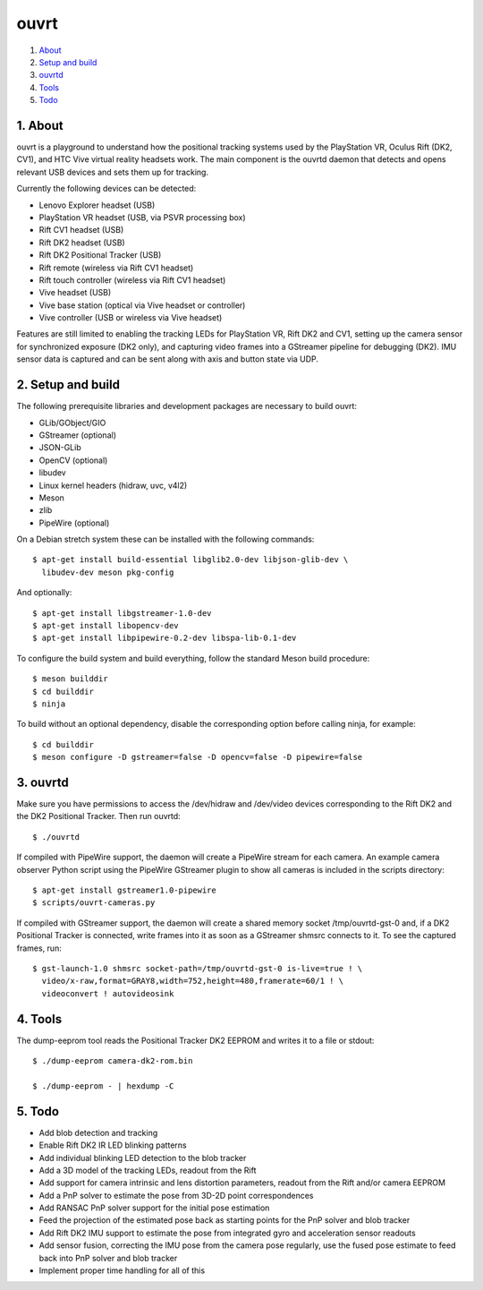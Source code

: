 ouvrt
=====

1. About_
2. `Setup and build`_
3. ouvrtd_
4. Tools_
5. Todo_

.. _About: `1. About`_
.. _Setup and build: `2. Setup and build`_
.. _ouvrtd: `3. ouvrtd`_
.. _Tools: `4. Tools`_
.. _Todo: `5. Todo`_

1. About
--------

ouvrt is a playground to understand how the positional tracking systems used
by the PlayStation VR, Oculus Rift (DK2, CV1), and HTC Vive virtual reality
headsets work. The main component is the ouvrtd daemon that detects and opens
relevant USB devices and sets them up for tracking.

Currently the following devices can be detected:

- Lenovo Explorer headset (USB)
- PlayStation VR headset (USB, via PSVR processing box)
- Rift CV1 headset (USB)
- Rift DK2 headset (USB)
- Rift DK2 Positional Tracker (USB)
- Rift remote (wireless via Rift CV1 headset)
- Rift touch controller (wireless via Rift CV1 headset)
- Vive headset (USB)
- Vive base station (optical via Vive headset or controller)
- Vive controller (USB or wireless via Vive headset)

Features are still limited to enabling the tracking LEDs for PlayStation VR,
Rift DK2 and CV1, setting up the camera sensor for synchronized exposure (DK2
only), and capturing video frames into a GStreamer pipeline for debugging
(DK2). IMU sensor data is captured and can be sent along with axis and button
state via UDP.

2. Setup and build
------------------

The following prerequisite libraries and development packages are necessary
to build ouvrt:

- GLib/GObject/GIO
- GStreamer (optional)
- JSON-GLib
- OpenCV (optional)
- libudev
- Linux kernel headers (hidraw, uvc, v4l2)
- Meson
- zlib
- PipeWire (optional)

On a Debian stretch system these can be installed with the following commands::

  $ apt-get install build-essential libglib2.0-dev libjson-glib-dev \
    libudev-dev meson pkg-config

And optionally::

  $ apt-get install libgstreamer-1.0-dev
  $ apt-get install libopencv-dev
  $ apt-get install libpipewire-0.2-dev libspa-lib-0.1-dev

To configure the build system and build everything, follow the standard Meson
build procedure::

  $ meson builddir
  $ cd builddir
  $ ninja

To build without an optional dependency, disable the corresponding
option before calling ninja, for example::

  $ cd builddir
  $ meson configure -D gstreamer=false -D opencv=false -D pipewire=false

3. ouvrtd
---------

Make sure you have permissions to access the /dev/hidraw and /dev/video devices
corresponding to the Rift DK2 and the DK2 Positional Tracker. Then run ouvrtd::

  $ ./ouvrtd

If compiled with PipeWire support, the daemon will create a PipeWire stream
for each camera. An example camera observer Python script using the PipeWire
GStreamer plugin to show all cameras is included in the scripts directory::

  $ apt-get install gstreamer1.0-pipewire
  $ scripts/ouvrt-cameras.py

If compiled with GStreamer support, the daemon will create a shared memory
socket /tmp/ouvrtd-gst-0 and, if a DK2 Positional Tracker is connected, write
frames into it as soon as a GStreamer shmsrc connects to it. To see the
captured frames, run::

  $ gst-launch-1.0 shmsrc socket-path=/tmp/ouvrtd-gst-0 is-live=true ! \
    video/x-raw,format=GRAY8,width=752,height=480,framerate=60/1 ! \
    videoconvert ! autovideosink

4. Tools
--------

The dump-eeprom tool reads the Positional Tracker DK2 EEPROM and writes it to
a file or stdout::

  $ ./dump-eeprom camera-dk2-rom.bin

  $ ./dump-eeprom - | hexdump -C

5. Todo
-------

- Add blob detection and tracking
- Enable Rift DK2 IR LED blinking patterns
- Add individual blinking LED detection to the blob tracker
- Add a 3D model of the tracking LEDs, readout from the Rift
- Add support for camera intrinsic and lens distortion parameters, readout
  from the Rift and/or camera EEPROM
- Add a PnP solver to estimate the pose from 3D-2D point correspondences
- Add RANSAC PnP solver support for the initial pose estimation
- Feed the projection of the estimated pose back as starting points for the
  PnP solver and blob tracker
- Add Rift DK2 IMU support to estimate the pose from integrated gyro and
  acceleration sensor readouts
- Add sensor fusion, correcting the IMU pose from the camera pose regularly,
  use the fused pose estimate to feed back into PnP solver and blob tracker
- Implement proper time handling for all of this
